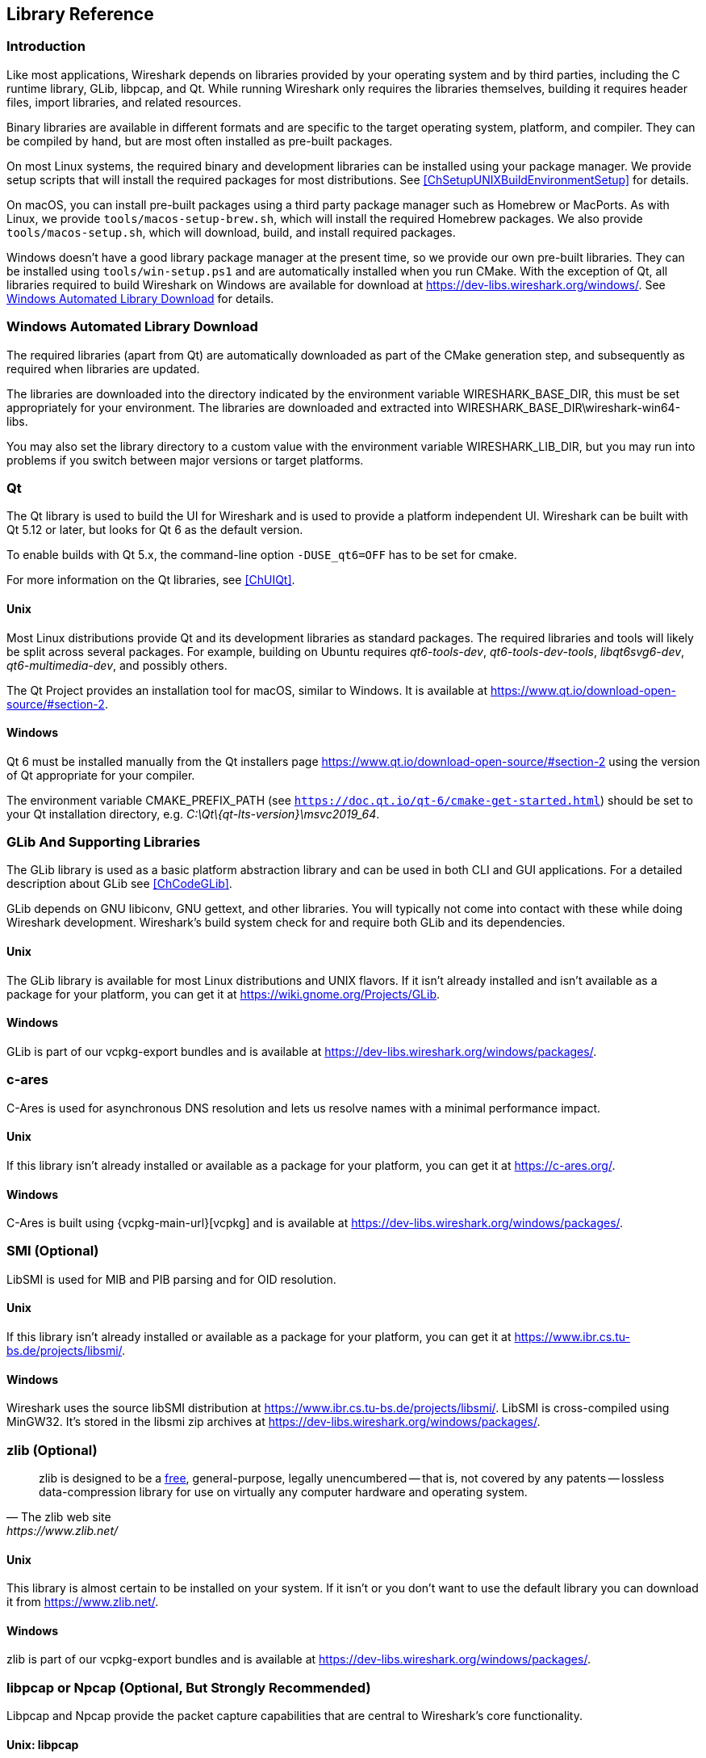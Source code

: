 // WSDG Chapter Libraries

[#ChapterLibraries]

== Library Reference

[#ChLibIntro]

=== Introduction

Like most applications, Wireshark depends on libraries provided by your operating system and by third parties, including the C runtime library, GLib, libpcap, and Qt.
While running Wireshark only requires the libraries themselves, building it requires header files, import libraries, and related resources.

Binary libraries are available in different formats and are specific to the target operating system, platform, and compiler.
They can be compiled by hand, but are most often installed as pre-built packages.

On most Linux systems, the required binary and development libraries can be installed using your package manager.
We provide setup scripts that will install the required packages for most distributions.
See <<ChSetupUNIXBuildEnvironmentSetup>> for details.

On macOS, you can install pre-built packages using a third party package manager such as Homebrew or MacPorts.
As with Linux, we provide `tools/macos-setup-brew.sh`, which will install the required Homebrew packages.
We also provide `tools/macos-setup.sh`, which will download, build, and install required packages.

Windows doesn't have a good library package manager at the present time, so we provide our own pre-built libraries.
They can be installed using `tools/win-setup.ps1` and are automatically installed when you run CMake.
With the exception of Qt, all libraries required to build Wireshark on Windows are available for download at
https://dev-libs.wireshark.org/windows/[].
See <<ChLibsSetup>> for details.

[#ChLibsSetup]

=== Windows Automated Library Download

The required libraries (apart from Qt) are automatically downloaded as part of
the CMake generation step, and subsequently as required when libraries are updated.

The libraries are downloaded into the directory indicated by the environment
variable WIRESHARK_BASE_DIR, this must be set appropriately for your environment.
The libraries are downloaded and extracted into WIRESHARK_BASE_DIR\wireshark-win64-libs.

You may also set the library directory to a custom value with the environment variable WIRESHARK_LIB_DIR, but you may run into problems if you switch between major versions or target platforms.

[#ChLibsQt]

=== Qt

The Qt library is used to build the UI for Wireshark and is used to provide a platform independent UI.
Wireshark can be built with Qt 5.12 or later, but looks for Qt 6 as the default version.

To enable builds with Qt 5.x, the command-line option `-DUSE_qt6=OFF` has to be set for cmake.

For more information on the Qt libraries, see <<ChUIQt>>.

[#ChLibsUnixQt]

[discrete]
==== Unix

Most Linux distributions provide Qt and its development libraries as standard packages.
The required libraries and tools will likely be split across several packages. For example,
building on Ubuntu requires _qt6-tools-dev_, _qt6-tools-dev-tools_, _libqt6svg6-dev_,
_qt6-multimedia-dev_, and possibly others.

The Qt Project provides an installation tool for macOS, similar to Windows.
It is available at https://www.qt.io/download-open-source/#section-2[].

[#ChLibsWindowsQt]

[discrete]
==== Windows

Qt 6 must be installed manually from the Qt installers page https://www.qt.io/download-open-source/#section-2[] using the version of Qt appropriate for your compiler.

The environment variable CMAKE_PREFIX_PATH (see `https://doc.qt.io/qt-6/cmake-get-started.html`) should be set to your Qt installation directory, e.g. _C:\Qt{backslash}{qt-lts-version}\msvc2019_64_.

[#ChLibsGLib]

=== GLib And Supporting Libraries

The GLib library is used as a basic platform abstraction library and can
be used in both CLI and GUI applications. For a detailed description
about GLib see <<ChCodeGLib>>.

GLib depends on GNU libiconv, GNU gettext, and other libraries. You will
typically not come into contact with these while doing Wireshark
development. Wireshark's build system check for and require both GLib
and its dependencies.

[#ChLibsUnixGLib]

[discrete]
==== Unix

The GLib library is available for most Linux distributions and UNIX
flavors. If it isn't already installed and isn't available as a package
for your platform, you can get it at https://wiki.gnome.org/Projects/GLib[].

[#ChLibsWindowsGLib]

[discrete]
==== Windows

GLib is part of our vcpkg-export bundles and is available at
https://dev-libs.wireshark.org/windows/packages/[].

[#ChLibsCares]

=== c-ares

C-Ares is used for asynchronous DNS resolution and lets us resolve names with a minimal performance impact.

[#ChLibsUnixCares]

[discrete]
==== Unix

If this library isn't already installed or available as a package for your
platform, you can get it at https://c-ares.org/[].

[#ChLibsWindowsCares]

[discrete]
==== Windows

C-Ares is built using {vcpkg-main-url}[vcpkg] and is available at
https://dev-libs.wireshark.org/windows/packages/[].

[#ChLibsSMI]

=== SMI (Optional)

LibSMI is used for MIB and PIB parsing and for OID resolution.

[#ChLibsUnixSMI]

[discrete]
==== Unix

If this library isn't already installed or available as a
package for your platform, you can get it at
https://www.ibr.cs.tu-bs.de/projects/libsmi/[].

[#ChLibsWindowsSMI]

[discrete]
==== Windows

Wireshark uses the source libSMI distribution at
https://www.ibr.cs.tu-bs.de/projects/libsmi/[].
LibSMI is cross-compiled using MinGW32.
It’s stored in the libsmi zip archives at
https://dev-libs.wireshark.org/windows/packages/[].

[#ChLibsZlib]

=== zlib (Optional)

[quote, The zlib web site, https://www.zlib.net/]
____
zlib is designed to be a
https://www.zlib.net/zlib_license.html[free],
general-purpose, legally unencumbered -- that is, not covered by any
patents -- lossless data-compression library for use on virtually any computer
hardware and operating system.
____

[#ChLibsUnixZlib]

[discrete]
==== Unix

This library is almost certain to be installed on your system. If it isn't or
you don't want to use the default library you can download it from
https://www.zlib.net/[].

[#ChLibsWindowsZlib]

[discrete]
==== Windows

zlib is part of our vcpkg-export bundles and is available at
https://dev-libs.wireshark.org/windows/packages/[].

[#ChLibsPcap]

=== libpcap or Npcap (Optional, But Strongly Recommended)

Libpcap and Npcap provide the packet capture capabilities that are central
to Wireshark’s core functionality.

[#ChLibsLibpcap]

[discrete]
==== Unix: libpcap

If this library isn't already installed or available as a package for your
platform, you can get it at {tcpdump-main-url}.

[#ChLibsWinpPcap]

[discrete]
==== Windows: Npcap

The Windows build environment compiles and links against a libpcap SDK built using {vcpkg-main-url}[vcpkg] and includes the {npcap-main-url}[Npcap packet capture driver] with the .exe installer.
Both are <<ChLibsSetup,automatically downloaded by CMake>>.

You can download the Npcap Windows packet capture library manually from
{npcap-main-url}.

[WARNING]
.Npcap has its own license with its own restrictions
====
Insecure.Com LLC, aka “The Nmap Project” has granted the Wireshark
Foundation the right to include Npcap with the installers that we
distribute from wireshark.org. If you wish to distribute your own
Wireshark installer or any other package that includes Npcap you must
comply with the {npcap-license-url}[Npcap license] and may be required
to purchase a redistribution license. Please see {npcap-main-url} for
more details.
====

[#ChLibsGNUTLS]

=== GnuTLS (Optional)

The GNU Transport Layer Security Library is used to enable TLS decryption
using an RSA private key.

[#ChLibsUnixGNUTLS]

[discrete]
==== Unix

If this library isn't already installed or available as a
package for your platform, you can get it at
https://gnutls.org/[].

[#ChLibsWindowsGNUTLS]

[discrete]
==== Windows

We provide packages cross-compiled using MinGW32 at
https://dev-libs.wireshark.org/windows/packages/[].

[#ChLibsGcrypt]

=== Gcrypt

The Gcrypt Library is a low-level cryptographic library that provides
support for many ciphers and message authentication codes, such as DES, 3DES,
AES, Blowfish, SHA-1, SHA-256, and others.

[#ChLibsUnixGcrypt]

[discrete]
==== Unix

If this library isn't already installed or available as a
package for your platform, you can get it at
https://directory.fsf.org/wiki/Libgcrypt[].

[#ChLibsWindowsGcrypt]

[discrete]
==== Windows

We provide packages for Windows at
https://dev-libs.wireshark.org/windows/packages/[].

[#ChLibsKerberos]

=== Kerberos (Optional)

The Kerberos library is used to dissect Kerberos, sealed DCERPC and
secure LDAP protocols.

[#ChLibsUnixKerberos]

[discrete]
==== Unix

If this library isn't already installed or available as a
package for your platform, you can get it at
https://web.mit.edu/Kerberos/dist/[].

[#ChLibsWindowsKerberos]

[discrete]
==== Windows

We provide packages for Windows at
https://dev-libs.wireshark.org/windows/packages/[].

[#ChLibsLua]

=== Lua (Optional)

The Lua library is used to add scripting support to Wireshark.

[#ChLibsUnixLua]

[discrete]
==== Unix

If this library isn't already installed or available as a
package for your platform, you can get it at
https://www.lua.org/download.html[].

[#ChLibsWindowsLua]

[discrete]
==== Windows

We provide copies of the official packages at
https://dev-libs.wireshark.org/windows/packages/[].

[#ChLibsMaxMindDB]

=== MaxMindDB (Optional)

MaxMind Inc. publishes a set of IP geolocation databases and related
open source libraries. They can be used to map IP addresses to
geographical locations and other information.

If libmaxminddb library isn't already installed or available as a
package for your platform, you can get it at
https://github.com/maxmind/libmaxminddb[].

We provide packages for Windows at
https://dev-libs.wireshark.org/windows/packages/[].

[#ChLibsSparkle]

=== WinSparkle (Optional)

WinSparkle is an easy-to-use software update library for Windows developers.

[#ChLibsWinSparkle]

[discrete]
==== Windows

We provide copies of the WinSparkle package at
https://dev-libs.wireshark.org/windows/packages/[].

// End of WSDG Chapter Libraries
